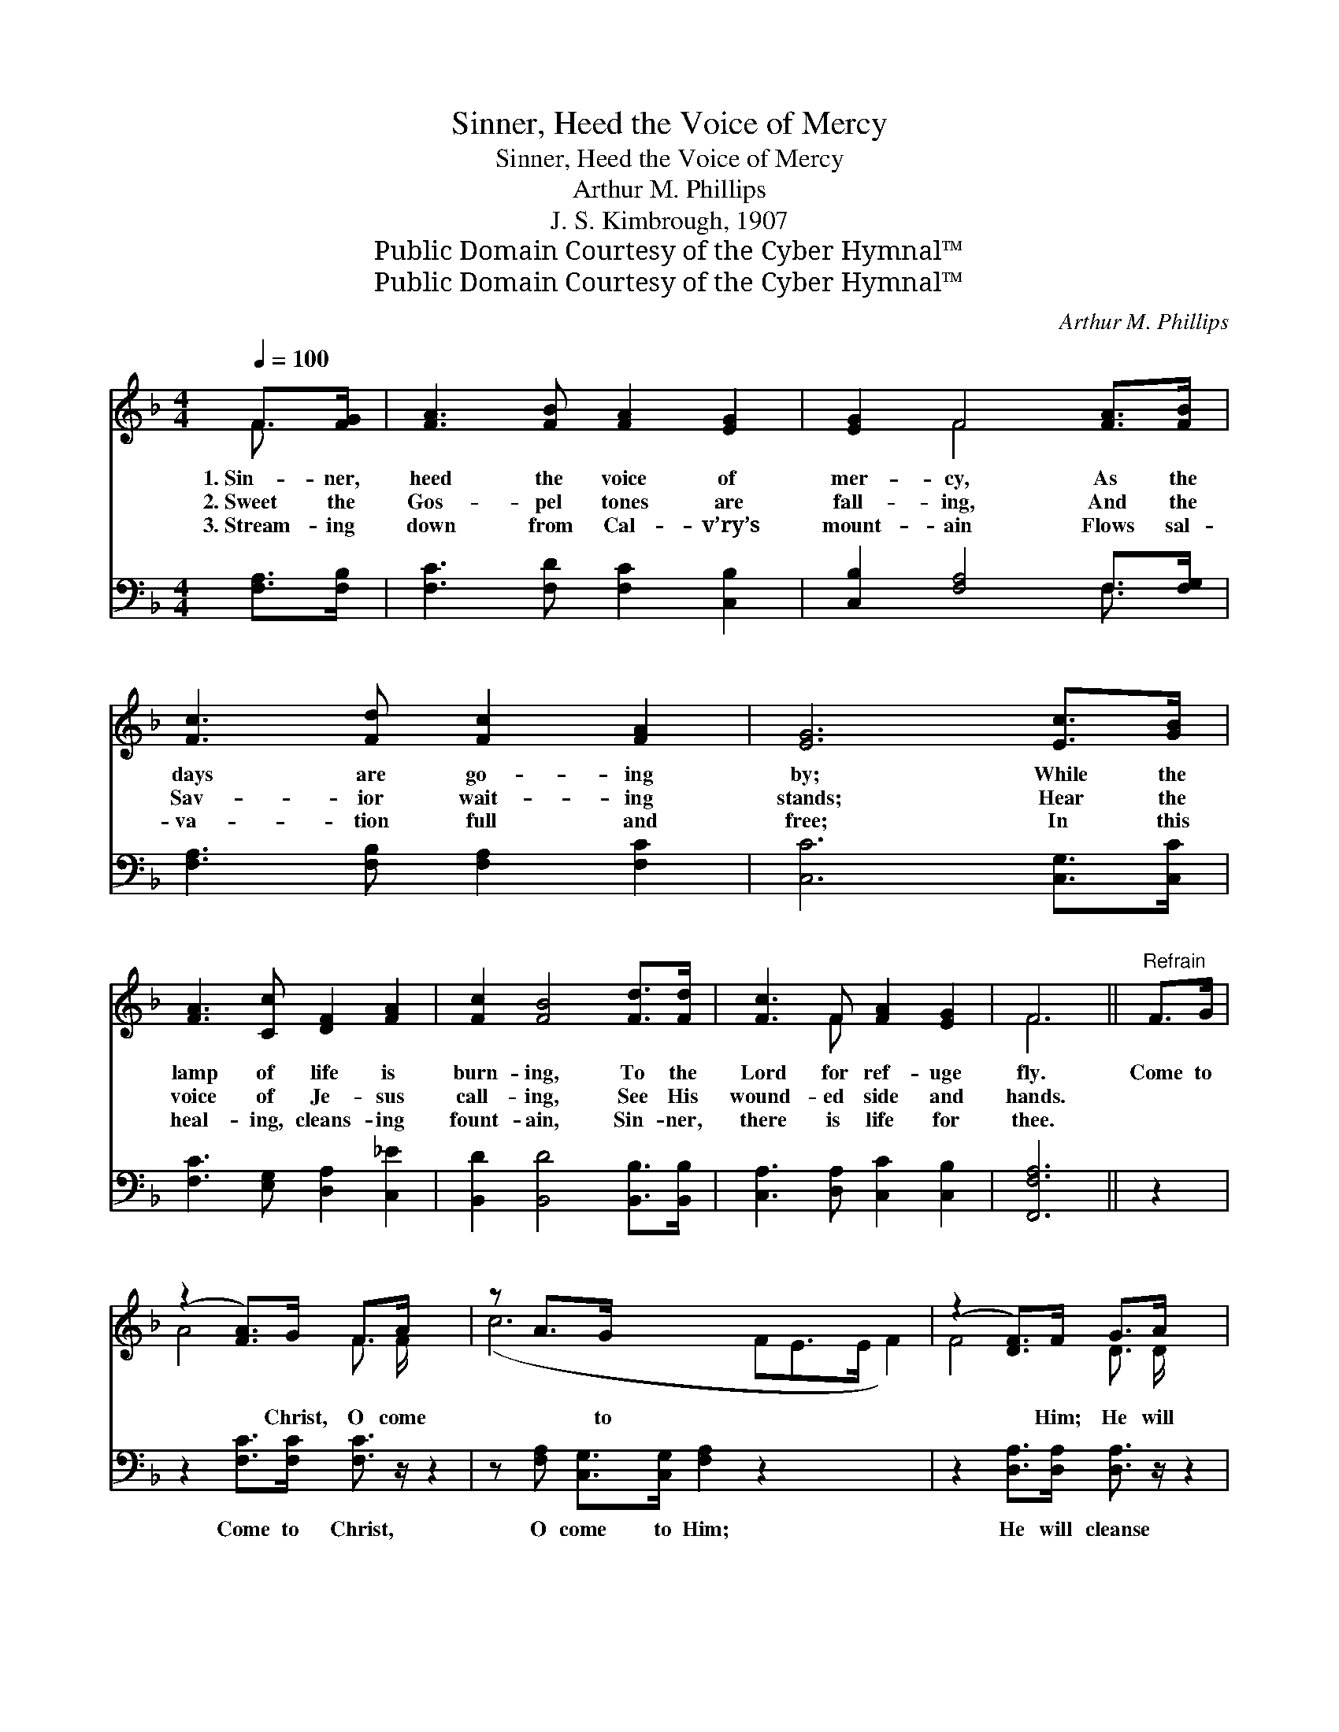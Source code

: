 X:1
T:Sinner, Heed the Voice of Mercy
T:Sinner, Heed the Voice of Mercy
T:Arthur M. Phillips
T:J. S. Kimbrough, 1907
T:Public Domain Courtesy of the Cyber Hymnal™
T:Public Domain Courtesy of the Cyber Hymnal™
C:Arthur M. Phillips
Z:Public Domain
Z:Courtesy of the Cyber Hymnal™
%%score ( 1 2 ) ( 3 4 )
L:1/8
Q:1/4=100
M:4/4
K:F
V:1 treble 
V:2 treble 
V:3 bass 
V:4 bass 
V:1
 F>[FG] | [FA]3 [FB] [FA]2 [EG]2 | [EG]2 F4 [FA]>[FB] | [Fc]3 [Fd] [Fc]2 [FA]2 | [EG]6 [Ec]>[GB] | %5
w: 1.~Sin- ner,|heed the voice of|mer- cy, As the|days are go- ing|by; While the|
w: 2.~Sweet the|Gos- pel tones are|fall- ing, And the|Sav- ior wait- ing|stands; Hear the|
w: 3.~Stream- ing|down from Cal- v’ry’s|mount- ain Flows sal-|va- tion full and|free; In this|
 [FA]3 [Cc] [DF]2 [FA]2 | [Fc]2 [FB]4 [Fd]>[Fd] | [Fc]3 F [FA]2 [EG]2 | F6 ||"^Refrain" F>G | %10
w: lamp of life is|burn- ing, To the|Lord for ref- uge|fly.|Come to|
w: voice of Je- sus|call- ing, See His|wound- ed side and|hands.||
w: heal- ing, cleans- ing|fount- ain, Sin- ner,|there is life for|thee.||
 (z2 [FA]>)G F>A x2 | z A>G x8 | (z2 [DF]>)F G>A x2 | z A>B x8 | (z G>)A x8 | (z2 [Fd]>)[Fd] x6 | %16
w: * Christ, O come|* to|* Him; He will|* par-|* don|* ev-|
w: ||||||
w: ||||||
 [Fc]3 F [FA]2 [CG]2 | [CF]6 |] %18
w: ery sin; Mer- cy’s|voice|
w: ||
w: ||
V:2
 F3/2 x/ | x8 | x2 F4 x2 | x8 | x8 | x8 | x8 | x3 F x4 | F6 || x2 | A4- F3/2 F/ x2 | (c6 FE>E F2) | %12
 F4- D3/2 D/ x2 | (G6 EE>E E2) | (c6 FE>E F2) | (B6 D>D D2) | x3 F x4 | x6 |] %18
V:3
 [F,A,]>[F,B,] | [F,C]3 [F,D] [F,C]2 [C,B,]2 | [C,B,]2 [F,A,]4 F,>[F,G,] | %3
w: ~ ~|~ ~ ~ ~|~ ~ ~ ~|
 [F,A,]3 [F,B,] [F,A,]2 [F,C]2 | [C,C]6 [C,G,]>[C,C] | [F,C]3 [E,G,] [D,A,]2 [C,_E]2 | %6
w: ~ ~ ~ ~|~ ~ ~|~ ~ ~ ~|
 [B,,D]2 [B,,D]4 [B,,B,]>[B,,B,] | [C,A,]3 [D,A,] [C,C]2 [C,B,]2 | [F,,F,A,]6 || z2 | %10
w: ~ ~ ~ ~|~ ~ ~ ~|~||
 z2 [F,C]>[F,C] [F,C]3/2 z/ z2 | z [F,A,] [C,G,]>[C,G,] [F,A,]2 z2 x3 | %12
w: Come to Christ,|O come to Him;|
 z2 [D,A,]>[D,A,] [D,A,]3/2 z/ z2 | z [C,C] [C,C]>[C,C] [C,C]2 z2 x3 | %14
w: He will cleanse|your ev- ery sin;|
 z [F,A,] [C,G,]>[C,G,] [F,A,]2 z2 x3 | z2 [B,,F,]>[B,,F,] [B,,F,]2 [B,,B,]>[B,,B,] x2 | %16
w: calls to- day, *||
 [C,A,]3 [D,A,] [C,C]2 [C,B,]2 | [F,,F,A,]6 |] %18
w: ||
V:4
 x2 | x8 | x6 F,3/2 x/ | x8 | x8 | x8 | x8 | x8 | x6 || x2 | x8 | x11 | x8 | x11 | x11 | x10 | x8 | %17
 x6 |] %18

